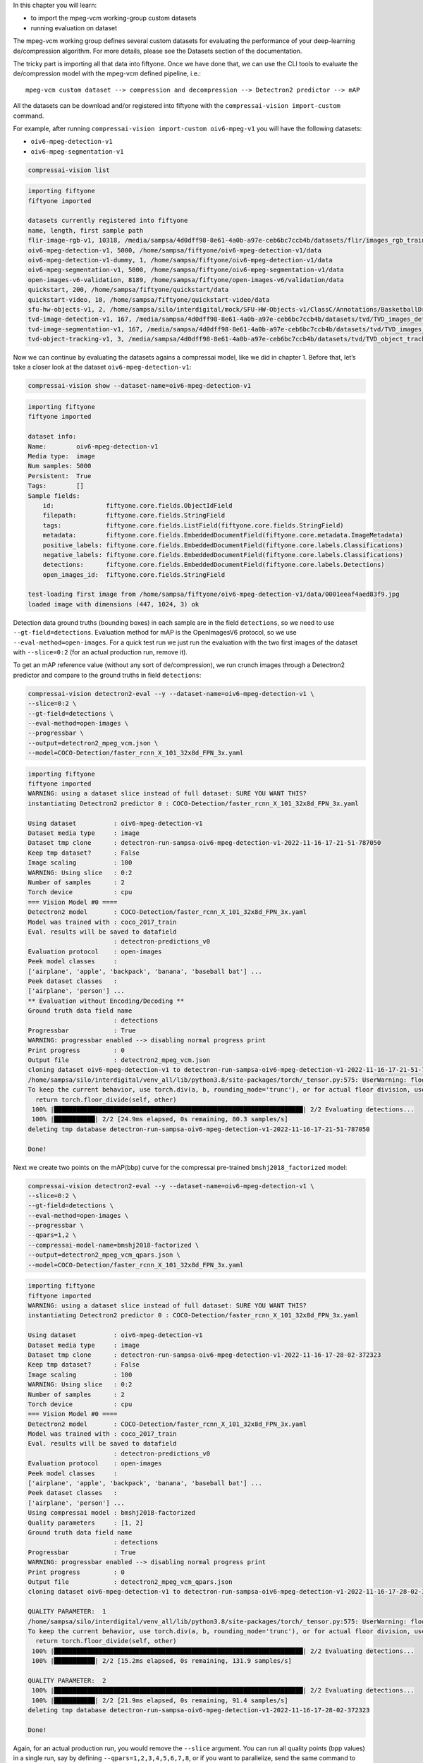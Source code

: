 In this chapter you will learn:

-  to import the mpeg-vcm working-group custom datasets
-  running evaluation on dataset

The mpeg-vcm working group defines several custom datasets for
evaluating the performance of your deep-learning de/compression
algorithm. For more details, please see the Datasets section of the
documentation.

The tricky part is importing all that data into fiftyone. Once we have
done that, we can use the CLI tools to evaluate the de/compression model
with the mpeg-vcm defined pipeline, i.e.:

::

   mpeg-vcm custom dataset --> compression and decompression --> Detectron2 predictor --> mAP

All the datasets can be download and/or registered into fiftyone with
the ``compressai-vision import-custom`` command.

For example, after running
``compressai-vision import-custom oiv6-mpeg-v1`` you will have the
following datasets:

-  ``oiv6-mpeg-detection-v1``
-  ``oiv6-mpeg-segmentation-v1``

.. code:: ipython3

    compressai-vision list


.. code-block:: text

    importing fiftyone
    fiftyone imported
    
    datasets currently registered into fiftyone
    name, length, first sample path
    flir-image-rgb-v1, 10318, /media/sampsa/4d0dff98-8e61-4a0b-a97e-ceb6bc7ccb4b/datasets/flir/images_rgb_train/data
    oiv6-mpeg-detection-v1, 5000, /home/sampsa/fiftyone/oiv6-mpeg-detection-v1/data
    oiv6-mpeg-detection-v1-dummy, 1, /home/sampsa/fiftyone/oiv6-mpeg-detection-v1/data
    oiv6-mpeg-segmentation-v1, 5000, /home/sampsa/fiftyone/oiv6-mpeg-segmentation-v1/data
    open-images-v6-validation, 8189, /home/sampsa/fiftyone/open-images-v6/validation/data
    quickstart, 200, /home/sampsa/fiftyone/quickstart/data
    quickstart-video, 10, /home/sampsa/fiftyone/quickstart-video/data
    sfu-hw-objects-v1, 2, /home/sampsa/silo/interdigital/mock/SFU-HW-Objects-v1/ClassC/Annotations/BasketballDrill
    tvd-image-detection-v1, 167, /media/sampsa/4d0dff98-8e61-4a0b-a97e-ceb6bc7ccb4b/datasets/tvd/TVD_images_detection_v1/data
    tvd-image-segmentation-v1, 167, /media/sampsa/4d0dff98-8e61-4a0b-a97e-ceb6bc7ccb4b/datasets/tvd/TVD_images_segmentation_v1/data
    tvd-object-tracking-v1, 3, /media/sampsa/4d0dff98-8e61-4a0b-a97e-ceb6bc7ccb4b/datasets/tvd/TVD_object_tracking_dataset_and_annotations


Now we can continue by evaluating the datasets agains a compressai
model, like we did in chapter 1. Before that, let’s take a closer look
at the dataset ``oiv6-mpeg-detection-v1``:

.. code:: bash

    compressai-vision show --dataset-name=oiv6-mpeg-detection-v1


.. code-block:: text

    importing fiftyone
    fiftyone imported
    
    dataset info:
    Name:        oiv6-mpeg-detection-v1
    Media type:  image
    Num samples: 5000
    Persistent:  True
    Tags:        []
    Sample fields:
        id:              fiftyone.core.fields.ObjectIdField
        filepath:        fiftyone.core.fields.StringField
        tags:            fiftyone.core.fields.ListField(fiftyone.core.fields.StringField)
        metadata:        fiftyone.core.fields.EmbeddedDocumentField(fiftyone.core.metadata.ImageMetadata)
        positive_labels: fiftyone.core.fields.EmbeddedDocumentField(fiftyone.core.labels.Classifications)
        negative_labels: fiftyone.core.fields.EmbeddedDocumentField(fiftyone.core.labels.Classifications)
        detections:      fiftyone.core.fields.EmbeddedDocumentField(fiftyone.core.labels.Detections)
        open_images_id:  fiftyone.core.fields.StringField
    
    test-loading first image from /home/sampsa/fiftyone/oiv6-mpeg-detection-v1/data/0001eeaf4aed83f9.jpg
    loaded image with dimensions (447, 1024, 3) ok


Detection data ground truths (bounding boxes) in each sample are in the
field ``detections``, so we need to use ``--gt-field=detections``.
Evaluation method for mAP is the OpenImagesV6 protocol, so we use
``--eval-method=open-images``. For a quick test run we just run the
evaluation with the two first images of the dataset with ``--slice=0:2``
(for an actual production run, remove it).

To get an mAP reference value (without any sort of de/compression), we
run crunch images through a Detectron2 predictor and compare to the
ground truths in field ``detections``:

.. code:: bash

    compressai-vision detectron2-eval --y --dataset-name=oiv6-mpeg-detection-v1 \
    --slice=0:2 \
    --gt-field=detections \
    --eval-method=open-images \
    --progressbar \
    --output=detectron2_mpeg_vcm.json \
    --model=COCO-Detection/faster_rcnn_X_101_32x8d_FPN_3x.yaml


.. code-block:: text

    importing fiftyone
    fiftyone imported
    WARNING: using a dataset slice instead of full dataset: SURE YOU WANT THIS?
    instantiating Detectron2 predictor 0 : COCO-Detection/faster_rcnn_X_101_32x8d_FPN_3x.yaml
    
    Using dataset          : oiv6-mpeg-detection-v1
    Dataset media type     : image
    Dataset tmp clone      : detectron-run-sampsa-oiv6-mpeg-detection-v1-2022-11-16-17-21-51-787050
    Keep tmp dataset?      : False
    Image scaling          : 100
    WARNING: Using slice   : 0:2
    Number of samples      : 2
    Torch device           : cpu
    === Vision Model #0 ====
    Detectron2 model       : COCO-Detection/faster_rcnn_X_101_32x8d_FPN_3x.yaml
    Model was trained with : coco_2017_train
    Eval. results will be saved to datafield
                           : detectron-predictions_v0
    Evaluation protocol    : open-images
    Peek model classes     :
    ['airplane', 'apple', 'backpack', 'banana', 'baseball bat'] ...
    Peek dataset classes   :
    ['airplane', 'person'] ...
    ** Evaluation without Encoding/Decoding **
    Ground truth data field name
                           : detections
    Progressbar            : True
    WARNING: progressbar enabled --> disabling normal progress print
    Print progress         : 0
    Output file            : detectron2_mpeg_vcm.json
    cloning dataset oiv6-mpeg-detection-v1 to detectron-run-sampsa-oiv6-mpeg-detection-v1-2022-11-16-17-21-51-787050
    /home/sampsa/silo/interdigital/venv_all/lib/python3.8/site-packages/torch/_tensor.py:575: UserWarning: floor_divide is deprecated, and will be removed in a future version of pytorch. It currently rounds toward 0 (like the 'trunc' function NOT 'floor'). This results in incorrect rounding for negative values.
    To keep the current behavior, use torch.div(a, b, rounding_mode='trunc'), or for actual floor division, use torch.div(a, b, rounding_mode='floor'). (Triggered internally at  ../aten/src/ATen/native/BinaryOps.cpp:467.)
      return torch.floor_divide(self, other)
     100% |███████████████████████████████████████████████████████████████████| 2/2 Evaluating detections...
     100% |███████████| 2/2 [24.9ms elapsed, 0s remaining, 80.3 samples/s] 
    deleting tmp database detectron-run-sampsa-oiv6-mpeg-detection-v1-2022-11-16-17-21-51-787050
    
    Done!
    


Next we create two points on the mAP(bbp) curve for the compressai
pre-trained ``bmshj2018_factorized`` model:

.. code:: bash

    compressai-vision detectron2-eval --y --dataset-name=oiv6-mpeg-detection-v1 \
    --slice=0:2 \
    --gt-field=detections \
    --eval-method=open-images \
    --progressbar \
    --qpars=1,2 \
    --compressai-model-name=bmshj2018-factorized \
    --output=detectron2_mpeg_vcm_qpars.json \
    --model=COCO-Detection/faster_rcnn_X_101_32x8d_FPN_3x.yaml


.. code-block:: text

    importing fiftyone
    fiftyone imported
    WARNING: using a dataset slice instead of full dataset: SURE YOU WANT THIS?
    instantiating Detectron2 predictor 0 : COCO-Detection/faster_rcnn_X_101_32x8d_FPN_3x.yaml
    
    Using dataset          : oiv6-mpeg-detection-v1
    Dataset media type     : image
    Dataset tmp clone      : detectron-run-sampsa-oiv6-mpeg-detection-v1-2022-11-16-17-28-02-372323
    Keep tmp dataset?      : False
    Image scaling          : 100
    WARNING: Using slice   : 0:2
    Number of samples      : 2
    Torch device           : cpu
    === Vision Model #0 ====
    Detectron2 model       : COCO-Detection/faster_rcnn_X_101_32x8d_FPN_3x.yaml
    Model was trained with : coco_2017_train
    Eval. results will be saved to datafield
                           : detectron-predictions_v0
    Evaluation protocol    : open-images
    Peek model classes     :
    ['airplane', 'apple', 'backpack', 'banana', 'baseball bat'] ...
    Peek dataset classes   :
    ['airplane', 'person'] ...
    Using compressai model : bmshj2018-factorized
    Quality parameters     : [1, 2]
    Ground truth data field name
                           : detections
    Progressbar            : True
    WARNING: progressbar enabled --> disabling normal progress print
    Print progress         : 0
    Output file            : detectron2_mpeg_vcm_qpars.json
    cloning dataset oiv6-mpeg-detection-v1 to detectron-run-sampsa-oiv6-mpeg-detection-v1-2022-11-16-17-28-02-372323
    
    QUALITY PARAMETER:  1
    /home/sampsa/silo/interdigital/venv_all/lib/python3.8/site-packages/torch/_tensor.py:575: UserWarning: floor_divide is deprecated, and will be removed in a future version of pytorch. It currently rounds toward 0 (like the 'trunc' function NOT 'floor'). This results in incorrect rounding for negative values.
    To keep the current behavior, use torch.div(a, b, rounding_mode='trunc'), or for actual floor division, use torch.div(a, b, rounding_mode='floor'). (Triggered internally at  ../aten/src/ATen/native/BinaryOps.cpp:467.)
      return torch.floor_divide(self, other)
     100% |███████████████████████████████████████████████████████████████████| 2/2 Evaluating detections...
     100% |███████████| 2/2 [15.2ms elapsed, 0s remaining, 131.9 samples/s] 
    
    QUALITY PARAMETER:  2
     100% |███████████████████████████████████████████████████████████████████| 2/2 Evaluating detections...
     100% |███████████| 2/2 [21.9ms elapsed, 0s remaining, 91.4 samples/s] 
    deleting tmp database detectron-run-sampsa-oiv6-mpeg-detection-v1-2022-11-16-17-28-02-372323
    
    Done!
    


Again, for an actual production run, you would remove the ``--slice``
argument. You can run all quality points (bpp values) in a single run,
say by defining ``--qpars=1,2,3,4,5,6,7,8``, or if you want to
parallelize, send the same command to your queue system several times,
each time with a different quality parameter values,
i.e. \ ``--qpars=1``, ``--qpars=2``, etc.

Again, and as explained in tutorial 1 you can visualize your dataset
with ``compressai-vision app`` command and compare ground-truths and
detections if you use ``--keep`` flag with the ``detectron2-eval``
command.

